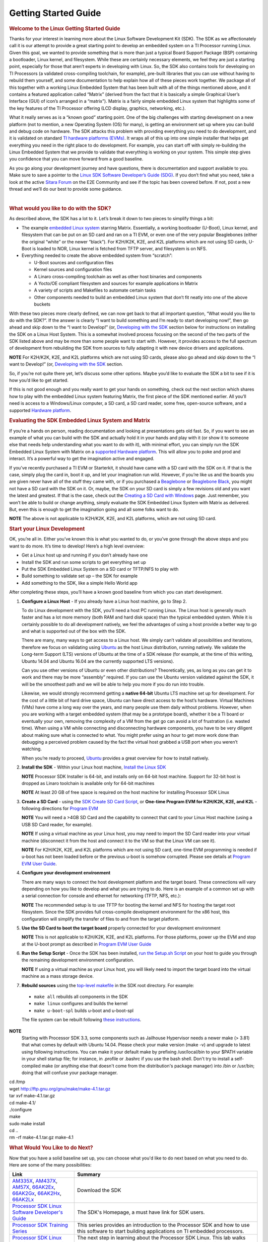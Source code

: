 ************************************
Getting Started Guide
************************************

.. rubric:: Welcome to the Linux Getting Started Guide
   :name: welcome-to-the-linux-getting-started-guide


Thanks for your interest in learning more about the Linux Software
Development Kit (SDK). The SDK as we affectionately call it is our
attempt to provide a great starting point to develop an embedded
system on a TI Processor running Linux. Given this goal, we wanted to
provide something that is more than just a typical Board Support
Package (BSP) containing a bootloader, Linux kernel, and filesystem.
While these are certainly necessary elements, we feel they are just a
starting point, especially for those that aren’t experts in developing
with Linux. So, the SDK also contains tools for developing on TI
Processors (a validated cross-compiling toolchain, for example),
pre-built libraries that you can use without having to rebuild them
yourself, and some documentation to help explain how all of these
pieces work together. We package all of this together with a working
Linux Embedded System that has been built with all of the things
mentioned above, and it contains a featured application called
“Matrix” (derived from the fact that it is basically a simple
Graphical User’s Interface (GUI) of icon’s arranged in a “matrix”).
Matrix is a fairly simple embedded Linux system that highlights some
of the key features of the TI Processor offering (LCD display,
graphics, networking, etc.).

What it really serves as is a “known good” starting point. One of the
big challenges with starting development on a new platform (not to
mention, a new Operating System (OS) for many), is getting an
environment set up where you can build and debug code on hardware. The
SDK attacks this problem with providing everything you need to do
development, and it is validated on standard `TI hardware platforms
(EVMs) <../common/Processor_SDK_Supported_Platforms_and_Versions.html>`__.
It wraps all of this up into one simple installer that helps get
everything you need in the right place to do development. For example,
you can start off with simply re-building the Linux Embedded System
that we provide to validate that everything is working on your system.
This simple step gives you confidence that you can move forward from a
good baseline.

As you go along your development journey and have questions, there is
documentation and support available to you. Make sure to save a pointer
to the `Linux SDK Software Developer’s Guide
(SDG) <Processor_SDK_Linux_Software_Developers_Guide.html>`__.
If you don’t find what you need, take a look at the active `Sitara
Forum <http://e2e.ti.com/support/arm/sitara_arm/f/791.aspx>`__ on the
E2E Community and see if the topic has been covered before. If not, post
a new thread and we’ll do our best to provide some guidance.

| 

.. rubric:: What would you like to do with the SDK?
   :name: what-would-you-like-to-do-with-the-sdk

As described above, the SDK has a lot to it. Let’s break it down to two
pieces to simplify things a bit:

-  The example `embedded Linux
   system <Processor_SDK_Linux_Software_Stack.html>`__
   starring Matrix. Essentially, a working bootloader (U-Boot), Linux
   kernel, and filesystem that can be put on an SD card and ran on a TI
   EVM, or even one of the very popular Beaglebones (either the original
   “white” or the newer “black”). For K2H/K2K, K2E, and K2L platforms
   which are not using SD cards, U-Boot is loaded to NOR, Linux kernel
   is fetched from TFTP server, and filesystem is on NFS.
-  Everything needed to create the above embedded system from “scratch”:

   -  U-Boot sources and configuration files
   -  Kernel sources and configuration files
   -  A Linaro cross-compiling toolchain as well as other host binaries
      and components
   -  A Yocto/OE compliant filesystem and sources for example
      applications in Matrix
   -  A variety of scripts and Makefiles to automate certain tasks
   -  Other components needed to build an embedded Linux system that
      don’t fit neatly into one of the above buckets

With these two pieces more clearly defined, we can now get back to that
all important question, “What would you like to do with the SDK?”. If
the answer is clearly “I want to build something and I’m ready to start
developing now!”, then go ahead and skip down to the “I want to
Develop!” (or, `Developing with the
SDK <Start_your_Linux_Development>`__
section below for instructions on installing the SDK on a Linux Host
System. This is a somewhat involved process focusing on the second of
the two parts of the SDK listed above and may be more than some people
want to start with. However, it provides access to the full spectrum of
development from rebuilding the SDK from sources to fully adapting it
with new device drivers and applications.

.. raw:: html

   <div
   style="margin: 5px; padding: 2px 10px; background-color: #ecffff; border-left: 5px solid #3399ff;">

**NOTE**
For K2H/K2K, K2E, and K2L platforms which are not using SD cards, please
also go ahead and skip down to the “I want to Develop!” (or, `Developing
with the
SDK <Start_your_Linux_Development>`__
section.

.. raw:: html

   </div>

So, if you’re not quite there yet, let’s discuss some other options.
Maybe you’d like to evaluate the SDK a bit to see if it is how you’d
like to get started.

If this is not good enough and you really want to get your hands on
something, check out the next section which shares how to play with the
embedded Linux system featuring Matrix, the first piece of the SDK
mentioned earlier. All you’ll need is access to a Windows/Linux
computer, a SD card, a SD card reader, some free, open-source software,
and a supported `Hardware
platform <Processor_SDK_Supported_Platforms_and_Versions.html>`__.

.. rubric:: Evaluating the SDK Embedded Linux System and Matrix
   :name: evaluating-the-sdk-embedded-linux-system-and-matrix

If you’re a hands on person, reading documentation and looking at
presentations gets old fast. So, if you want to see an example of what
you can build with the SDK and actually hold it in your hands and play
with it (or show it to someone else that needs help understanding what
you want to do with it), with minimal effort, you can simply run the
SDK Embedded Linux System with Matrix on a `supported Hardware
platform <Processor_SDK_Supported_Platforms_and_Versions.html#EVM_Hardware_Overview>`__.
This will allow you to poke and prod and interact. It’s a powerful way
to get the imagination active and engaged.

If you’ve recently purchased a TI EVM or Starterkit, it should have came
with a SD card with the SDK on it. If that is the case, simply plug the
card in, boot it up, and let your imagination run wild. However, if
you’re like us and the boards you are given never have all of the stuff
they came with, or if you purchased a
`Beaglebone <http://beagleboard.org/Products/BeagleBone>`__ or
`Beaglebone
Black <http://beagleboard.org/Products/BeagleBone%20Black>`__, you might
not have a SD card with the SDK on it. Or, maybe, the SDK on your SD
card is simply a few revisions old and you want the latest and greatest.
If that is the case, check out the `Creating a SD Card with
Windows <http://processors.wiki.ti.com/index.php/Processor_SDK_Linux_Creating_a_SD_Card_with_Windows>`__
page. Just remember, you won’t be able to build or change anything,
simply evaluate the SDK Embedded Linux System with Matrix as delivered.
But, even this is enough to get the imagination going and all some folks
want to do.

.. raw:: html

   <div
   style="margin: 5px; padding: 2px 10px; background-color: #ecffff; border-left: 5px solid #3399ff;">

**NOTE**
The above is not applicable to K2H/K2K, K2E, and K2L platforms, which
are not using SD card.

.. raw:: html

   </div>

.. rubric:: Start your Linux Development
   :name: start-your-linux-development

OK, you’re all in. Either you’ve known this is what you wanted to do, or
you’ve gone through the above steps and you want to do more. It’s time
to develop! Here’s a high level overview:

-  Get a Linux host up and running if you don’t already have one
-  Install the SDK and run some scripts to get everything set up
-  Put the SDK Embedded Linux System on a SD card or TFTP/NFS to play
   with
-  Build something to validate set up – the SDK for example
-  Add something to the SDK, like a simple Hello World app

After completing these steps, you’ll have a known good baseline from
which you can start development.

#. **Configure a Linux Host** - If you already have a Linux host
   machine, go to Step 2.

   To do Linux development with the SDK, you’ll need a host PC running
   Linux. The Linux host is generally much faster and has a lot more
   memory (both RAM and hard disk space) than the typical embedded
   system. While it is certainly possible to do all development
   natively, we feel the advantages of using a host provide a better way
   to go and what is supported out of the box with the SDK.

   There are many, many ways to get access to a Linux host. We simply
   can’t validate all possibilities and iterations, therefore we focus
   on validating using `Ubuntu <http://www.ubuntu.com/>`__ as the host
   Linux distribution, running natively. We validate the Long-term
   Support (LTS) versions of Ubuntu at the time of a SDK release (for
   example, at the time of this writing, Ubuntu 14.04 and Ubuntu 16.04
   are the currently supported LTS versions).

   Can you use other versions of Ubuntu or even other distributions?
   Theoretically, yes, as long as you can get it to work and there may
   be more “assembly” required. If you can use the Ubuntu version
   validated against the SDK, it will be the smoothest path and we will
   be able to help you more if you do run into trouble.

   Likewise, we would strongly recommend getting a **native 64-bit**
   Ubuntu LTS machine set up for development. For the cost of a little
   bit of hard drive space, Ubuntu can have direct access to the host’s
   hardware. Virtual Machines (VMs) have come a long way over the years,
   and many people use them daily without problems. However, when you
   are working with a target embedded system (that may be a prototype
   board), whether it be a TI board or eventually your own, removing the
   complexity of a VM from the get go can avoid a lot of frustration
   (i.e. wasted time). When using a VM while connecting and
   disconnecting hardware components, you have to be very diligent about
   making sure what is connected to what. You might prefer using an hour
   to get more work done than debugging a perceived problem caused by
   the fact the virtual host grabbed a USB port when you weren’t
   watching.

   When you’re ready to proceed,
   `Ubuntu <http://www.ubuntu.com/download/desktop/install-desktop-long-term-support>`__
   provides a great overview for how to install natively.

#. **Install the SDK** - Within your Linux host machine, `Install the
   Linux
   SDK <http://processors.wiki.ti.com/index.php/Processor_SDK_Linux_Installer>`__

   .. raw:: html

      <div
      style="margin: 5px; padding: 2px 10px; background-color: #ecffff; border-left: 5px solid #3399ff;">

   **NOTE**
   Processor SDK Installer is 64-bit, and installs only on 64-bit host
   machine. Support for 32-bit host is dropped as Linaro toolchain is
   available only for 64-bit machines

   .. raw:: html

      </div>

   .. raw:: html

      <div
      style="margin: 5px; padding: 2px 10px; background-color: #ecffff; border-left: 5px solid #3399ff;">

   **NOTE**
   At least 20 GB of free space is required on the host machine for
   installing Processor SDK Linux

   .. raw:: html

      </div>

#. **Create a SD Card** - using the `SDK Create SD Card Script <Processor_SDK_Linux_create_SD_card_script>`__,
   or **One-time Program EVM for K2H/K2K, K2E, and K2L** - following directions for `Program EVM <http://processors.wiki.ti.com/index.php/Program_EVM_UG>`__

   .. raw:: html

      <div
      style="margin: 5px; padding: 2px 10px; background-color: #ecffff; border-left: 5px solid #3399ff;">

   **NOTE**
   You will need a >4GB SD Card and the capability to connect that card
   to your Linux Host machine (using a USB SD Card reader, for example).

   .. raw:: html

      </div>

   .. raw:: html

      <div
      style="margin: 5px; padding: 2px 10px; background-color: #ecffff; border-left: 5px solid #3399ff;">

   **NOTE**
   If using a virtual machine as your Linux host, you may need to import
   the SD Card reader into your virtual machine (disconnect it from the
   host and connect it to the VM so that the Linux VM can see it).

   .. raw:: html

      </div>

   .. raw:: html

      <div
      style="margin: 5px; padding: 2px 10px; background-color: #ecffff; border-left: 5px solid #3399ff;">

   **NOTE**
   For K2H/K2K, K2E, and K2L platforms which are not using SD card,
   one-time EVM programming is needed if u-boot has not been loaded
   before or the previous u-boot is somehow corrupted. Please see
   details at `Program EVM User
   Guide <http://processors.wiki.ti.com/index.php/Program_EVM_UG>`__.

   .. raw:: html

      </div>

#. **Configure your development environment**

   There are many ways to connect the host development platform and the
   target board. These connections will vary depending on how you like
   to develop and what you are trying to do. Here is an example of a
   common set up with a serial connection for console and ethernet for
   networking (TFTP, NFS, etc.):

   .. raw:: html

      <div
      style="margin: 5px; padding: 2px 10px; background-color: #ecffff; border-left: 5px solid #3399ff;">

   **NOTE**
   The recommended setup is to use TFTP for booting the kernel and NFS
   for hosting the target root filesystem. Since the SDK provides full
   cross-compile development environment for the x86 host, this
   configuration will simplify the transfer of files to and from the
   target platform.

   .. raw:: html

      </div>

   .. Image:: ../images/AM335x_Development_Environment.png

#. **Use the SD Card to boot the target board** properly connected for
   your development environment

   .. raw:: html

      <div
      style="margin: 5px; padding: 2px 10px; background-color: #ecffff; border-left: 5px solid #3399ff;">

   **NOTE**
   This is not applicable to K2H/K2K, K2E, and K2L platforms. For those
   platforms, power up the EVM and stop at the U-boot prompt as
   described in `Program EVM User
   Guide <http://processors.wiki.ti.com/index.php/Program_EVM_UG#Verifying_NOR>`__


#. **Run the Setup Script** - Once the SDK has been installed, `run
   the Setup.sh
   Script <http://processors.wiki.ti.com/index.php/Processor_SDK_Linux_Setup_Script>`__
   on your host to guide you through the remaining development
   environment configuration.

   .. raw:: html

      <div
      style="margin: 5px; padding: 2px 10px; background-color: #ecffff; border-left: 5px solid #3399ff;">

   **NOTE**
   If using a virtual machine as your Linux host, you will likely need
   to import the target board into the virtual machine as a mass storage
   device.

   .. raw:: html

      </div>

#. **Rebuild sources** using the `top-level
   makefile <http://processors.wiki.ti.com/index.php/Processor_Linux_SDK_Top-Level_Makefile>`__
   in the SDK root directory. For example:

  -  ``make all`` rebuilds all components in the SDK
  -  ``make linux`` configures and builds the kernel
  -  ``make u-boot-spl`` builds u-boot and u-boot-spl

  The file system can be rebuilt following `these instructions <Processor_SDK_Building_The_SDK.html>`__.

.. raw:: html

   <div
   style="margin: 5px; padding: 2px 10px; background-color: #ecffff; border-left: 5px solid #3399ff;">

**NOTE**
  Starting with Processor SDK 3.3, some components such as Jailhouse
  Hypervisor needs a newer make (> 3.81) that what comes by default with
  Ubuntu 14.04. Please check your make version (make -v) and upgrade to
  latest using following instructions. You can make it your default make
  by prefixing /usr/local/bin to your $PATH variable in your shell startup
  file; for instance, in .profile or .bashrc if you use the bash shell.
  Don't try to install a self-compiled make (or anything else that doesn't
  come from the distribution's package manager) into /bin or /usr/bin;
  doing that will confuse your package manager.

|  cd /tmp
|  wget http://ftp.gnu.org/gnu/make/make-4.1.tar.gz
|  tar xvf make-4.1.tar.gz
|  cd make-4.1/
|  ./configure
|  make
|  sudo make install
|  cd ..
|  rm -rf make-4.1.tar.gz make-4.1

.. raw:: html

   </div>

.. rubric:: What Would You Like to do Next?
   :name: what-would-you-like-to-do-next

Now that you have a solid baseline set up, you can choose what you'd
like to do next based on what you need to do. Here are some of the many
possibilities:


+--------------------------------------------------------------------------------------------------------------------+--------------------------------------------------------------------------------------------------------------------+
|  **Link**                                                                                                          | **Summary**                                                                                                        |
+--------------------------------------------------------------------------------------------------------------------+--------------------------------------------------------------------------------------------------------------------+
|`AM335X <http://www.ti.com/tool/PROCESSOR-SDK-AM335X>`__, `AM437X <http://www.ti.com/tool/PROCESSOR-SDK-AM437X>`__, |Download the SDK                                                                                                    |
|`AM57X <http://www.ti.com/tool/PROCESSOR-SDK-AM57X>`__, `66AK2Ex <http://www.ti.com/tool/PROCESSOR-SDK-K2E>`__,     |                                                                                                                    | 
|`66AK2Gx <http://www.ti.com/tool/PROCESSOR-SDK-K2G>`__, `66AK2Hx <http://www.ti.com/tool/PROCESSOR-SDK-K2H>`__,     |                                                                                                                    |
|`66AK2Lx <http://www.ti.com/tool/PROCESSOR-SDK-K2L>`__                                                              |                                                                                                                    |
+--------------------------------------------------------------------------------------------------------------------+--------------------------------------------------------------------------------------------------------------------+
|`Processor SDK Linux Software Developer's Guide <Processor_SDK_Linux_Software_Developers_Guide.html>`__             |The SDK's Homepage, a must have link for SDK users.                                                                 |
+--------------------------------------------------------------------------------------------------------------------+--------------------------------------------------------------------------------------------------------------------+
|`Processor SDK Training Series <http://training.ti.com/processor-sdk-training-series>`__                            |This series provides an introduction to the Processor SDK and how to use this software to start building            |
|                                                                                                                    |applications on TI embedded processors.                                                                             |
+--------------------------------------------------------------------------------------------------------------------+--------------------------------------------------------------------------------------------------------------------+
|`Processor SDK Linux Training: Hands on with the Linux SDK                                                          |The next step in learning about the Processor SDK Linux. This lab walks through how to use the SDK and              |
|<http://processors.wiki.ti.com/index.php/Processor_SDK_Linux_Training:_Hands_on_with_the_Linux_SDK>`__              |Code Composer Studio with examples applications.                                                                    |
+--------------------------------------------------------------------------------------------------------------------+--------------------------------------------------------------------------------------------------------------------+
|`Debugging Embedded Linux Systems Training Series                                                                   |This series teaches the techniques of debugging kernel issues that may be encountered in embedded Linux systems.    |
|<https://training.ti.com/debugging-embedded-linux-systems-training-series>`__                                       |It explains the Linux kernel logging system and logging API, illustrates how to locate a particular device driver,  |
|                                                                                                                    |and demonstrates how to read kernel oops logs.                                                                      |
+--------------------------------------------------------------------------------------------------------------------+--------------------------------------------------------------------------------------------------------------------+
|`Processor SDK Linux How-To Guides <http://processors.wiki.ti.com/index.php/Processor_Linux_SDK_How_To_Guides>`__   |The SDK How-To pages. The Hands On with the SDK has some great information for developing your first                |
|                                                                                                                    |Linux application.                                                                                                  |
+--------------------------------------------------------------------------------------------------------------------+--------------------------------------------------------------------------------------------------------------------+
|`Processor SDK Linux Kernel <http://processors.wiki.ti.com/index.php/Processor_SDK_Linux_Kernel>`__                 |More information on the Linux Kernel provided with the SDK (how to build it, for example).                          |
+--------------------------------------------------------------------------------------------------------------------+--------------------------------------------------------------------------------------------------------------------+
|`Processor SDK Linux U-Boot <http://processors.wiki.ti.com/index.php/Processor_SDK_Linux_U-Boot>`__                 |Everything you want to know about U-Boot, the bootloader provided with the SDK.                                     |
+--------------------------------------------------------------------------------------------------------------------+--------------------------------------------------------------------------------------------------------------------+
|`Processor SDK Linux Filesystem <http://processors.wiki.ti.com/index.php/Processor_SDK_Linux_Filesystem>`__         |Details about the various Filesystems delivered with the SDK, and their contents.                                   |
+--------------------------------------------------------------------------------------------------------------------+--------------------------------------------------------------------------------------------------------------------+
|`Processor SDK Linux Tools <http://processors.wiki.ti.com/index.php/Processor_SDK_Linux_Tools>`__                   |Documentation for all of the various tools included with the SDK.                                                   |
+--------------------------------------------------------------------------------------------------------------------+--------------------------------------------------------------------------------------------------------------------+
